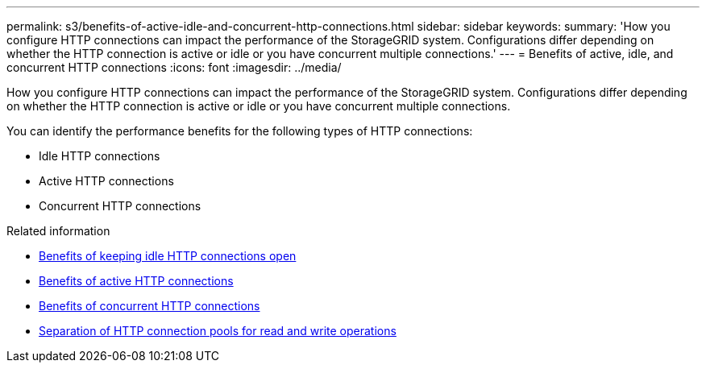 ---
permalink: s3/benefits-of-active-idle-and-concurrent-http-connections.html
sidebar: sidebar
keywords:
summary: 'How you configure HTTP connections can impact the performance of the StorageGRID system. Configurations differ depending on whether the HTTP connection is active or idle or you have concurrent multiple connections.'
---
= Benefits of active, idle, and concurrent HTTP connections
:icons: font
:imagesdir: ../media/

[.lead]
How you configure HTTP connections can impact the performance of the StorageGRID system. Configurations differ depending on whether the HTTP connection is active or idle or you have concurrent multiple connections.

You can identify the performance benefits for the following types of HTTP connections:

* Idle HTTP connections
* Active HTTP connections
* Concurrent HTTP connections

.Related information

* link:benefits-of-keeping-idle-http-connections-open.html[Benefits of keeping idle HTTP connections open]
* link:benefits-of-active-http-connections.html[Benefits of active HTTP connections]
* link:benefits-of-concurrent-http-connections.html[Benefits of concurrent HTTP connections]
* link:separation-of-http-connection-pools-for-read-and-write-operations.html[Separation of HTTP connection pools for read and write operations]
